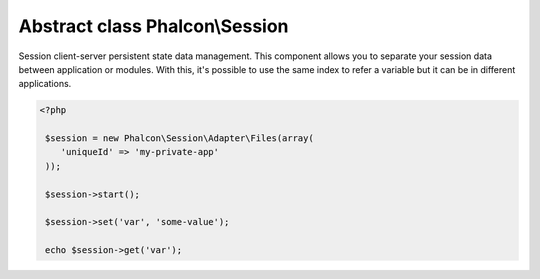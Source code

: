 Abstract class **Phalcon\\Session**
===================================

Session client-server persistent state data management. This component allows you to separate your session data between application or modules. With this, it's possible to use the same index to refer a variable but it can be in different applications.  

.. code-block:: php

    <?php

     $session = new Phalcon\Session\Adapter\Files(array(
        'uniqueId' => 'my-private-app'
     ));
    
     $session->start();
    
     $session->set('var', 'some-value');
    
     echo $session->get('var');



